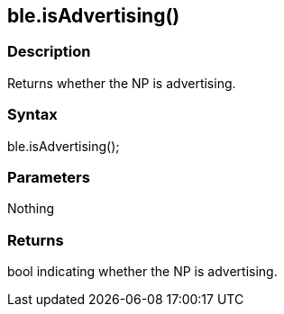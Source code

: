 == ble.isAdvertising() ==

=== Description ===

Returns whether the NP is advertising.

=== Syntax ===

ble.isAdvertising();

=== Parameters ===

Nothing

=== Returns ===

bool indicating whether the NP is advertising.